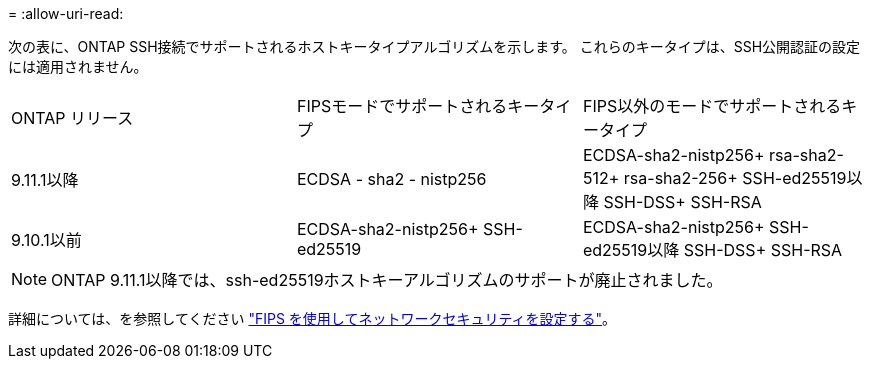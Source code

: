 = 
:allow-uri-read: 


次の表に、ONTAP SSH接続でサポートされるホストキータイプアルゴリズムを示します。  これらのキータイプは、SSH公開認証の設定には適用されません。

[cols="30,30,30"]
|===


| ONTAP リリース | FIPSモードでサポートされるキータイプ | FIPS以外のモードでサポートされるキータイプ 


 a| 
9.11.1以降
 a| 
ECDSA - sha2 - nistp256
 a| 
ECDSA-sha2-nistp256+
rsa-sha2-512+
rsa-sha2-256+
SSH-ed25519以降
SSH-DSS+
SSH-RSA



 a| 
9.10.1以前
 a| 
ECDSA-sha2-nistp256+
SSH-ed25519
 a| 
ECDSA-sha2-nistp256+
SSH-ed25519以降
SSH-DSS+
SSH-RSA

|===

NOTE: ONTAP 9.11.1以降では、ssh-ed25519ホストキーアルゴリズムのサポートが廃止されました。

詳細については、を参照してください link:../networking/configure_network_security_using_federal_information_processing_standards_@fips@.html["FIPS を使用してネットワークセキュリティを設定する"]。
